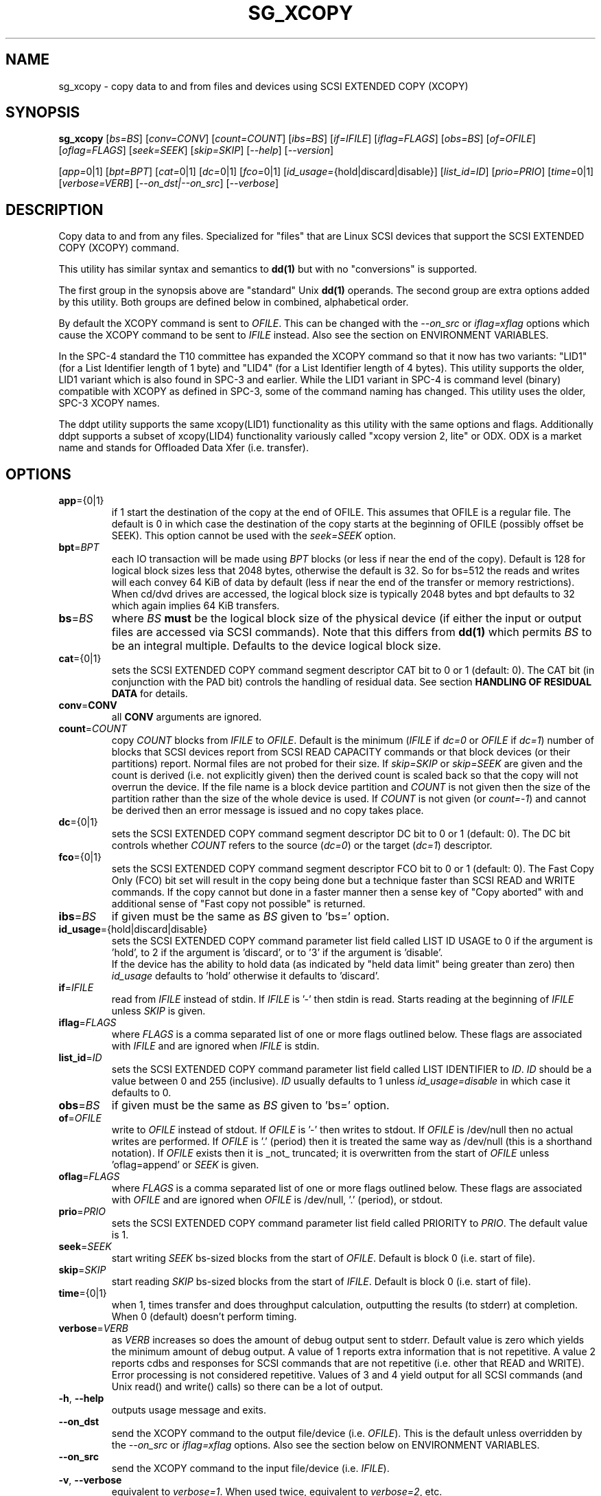 .TH SG_XCOPY "8" "January 2019" "sg3_utils\-1.45" SG3_UTILS
.SH NAME
sg_xcopy \- copy data to and from files and devices using SCSI EXTENDED
COPY (XCOPY)
.SH SYNOPSIS
.B sg_xcopy
[\fIbs=BS\fR] [\fIconv=CONV\fR] [\fIcount=COUNT\fR] [\fIibs=BS\fR]
[\fIif=IFILE\fR] [\fIiflag=FLAGS\fR] [\fIobs=BS\fR] [\fIof=OFILE\fR]
[\fIoflag=FLAGS\fR] [\fIseek=SEEK\fR] [\fIskip=SKIP\fR] [\fI\-\-help\fR]
[\fI\-\-version\fR]
.PP
[\fIapp=\fR0|1] [\fIbpt=BPT\fR] [\fIcat=\fR0|1] [\fIdc=\fR0|1] [\fIfco=\fR0|1]
[\fIid_usage=\fR{hold|discard|disable}] [\fIlist_id=ID\fR] [\fIprio=PRIO\fR]
[\fItime=\fR0|1] [\fIverbose=VERB\fR] [\fI\-\-on_dst|\-\-on_src\fR]
[\fI\-\-verbose\fR]
.SH DESCRIPTION
.\" Add any additional description here
.PP
Copy data to and from any files. Specialized for "files" that are Linux SCSI
devices that support the SCSI EXTENDED COPY (XCOPY) command.
.PP
This utility
has similar syntax and semantics to
.B dd(1)
but with no "conversions" is supported.
.PP
The first group in the synopsis above are "standard" Unix
.B dd(1)
operands. The second group are extra options added by this utility.
Both groups are defined below in combined, alphabetical order.
.PP
By default the XCOPY command is sent to \fIOFILE\fR. This can be changed
with the \fI\-\-on_src\fR or \fIiflag=xflag\fR options which cause the XCOPY
command to be sent to \fIIFILE\fR instead. Also see the section on
ENVIRONMENT VARIABLES.
.PP
In the SPC\-4 standard the T10 committee has expanded the XCOPY command so
that it now has two variants: "LID1" (for a List Identifier length of 1 byte)
and "LID4" (for a List Identifier length of 4 bytes). This utility supports
the older, LID1 variant which is also found in SPC\-3 and earlier. While the
LID1 variant in SPC\-4 is command level (binary) compatible with XCOPY as
defined in SPC\-3, some of the command naming has changed. This utility uses
the older, SPC\-3 XCOPY names.
.PP
The ddpt utility supports the same xcopy(LID1) functionality as this utility
with the same options and flags. Additionally ddpt supports a subset of
xcopy(LID4) functionality variously called "xcopy version 2, lite" or ODX.
ODX is a market name and stands for Offloaded Data Xfer (i.e. transfer).
.SH OPTIONS
.TP
\fBapp\fR={0|1}
if 1 start the destination of the copy at the end of OFILE. This assumes
that OFILE is a regular file. The default is 0 in which case the destination
of the copy starts at the beginning of OFILE (possibly offset be SEEK). This
option cannot be used with the \fIseek=SEEK\fR option.
.TP
\fBbpt\fR=\fIBPT\fR
each IO transaction will be made using \fIBPT\fR blocks (or less if near
the end of the copy). Default is 128 for logical block sizes less that 2048
bytes, otherwise the default is 32. So for bs=512 the reads and writes
will each convey 64 KiB of data by default (less if near the end of the
transfer or memory restrictions). When cd/dvd drives are accessed, the
logical block size is typically 2048 bytes and bpt defaults to 32 which again
implies 64 KiB transfers.
.TP
\fBbs\fR=\fIBS\fR
where \fIBS\fR
.B must
be the logical block size of the physical device (if either the input or
output files are accessed via SCSI commands). Note that this differs from
.B dd(1)
which permits \fIBS\fR to be an integral multiple. Defaults to the
device logical block size.
.TP
\fBcat\fR={0|1}
sets the SCSI EXTENDED COPY command segment descriptor CAT bit to 0 or
1 (default: 0). The CAT bit (in conjunction with the PAD bit) controls
the handling of residual data. See section
.B HANDLING OF RESIDUAL DATA
for details.
.TP
\fBconv\fR=\fBCONV\fR
all \fBCONV\fR arguments are ignored.
.TP
\fBcount\fR=\fICOUNT\fR
copy \fICOUNT\fR blocks from \fIIFILE\fR to \fIOFILE\fR. Default is the
minimum (\fIIFILE\fR if \fIdc=0\fR or \fIOFILE\fR if \fIdc=1\fR)
number of blocks that SCSI devices report from SCSI READ CAPACITY
commands or that block devices (or their partitions) report. Normal
files are not probed for their size. If \fIskip=SKIP\fR or
\fIskip=SEEK\fR are given and the count is derived (i.e. not
explicitly given) then the derived count is scaled back so that the
copy will not overrun the device. If the file name is a block device
partition and \fICOUNT\fR is not given then the size of the partition
rather than the size of the whole device is used. If \fICOUNT\fR is
not given (or \fIcount=\-1\fR) and cannot be derived then an error
message is issued and no copy takes place.
.TP
\fBdc\fR={0|1}
sets the SCSI EXTENDED COPY command segment descriptor DC bit to 0 or
1 (default: 0). The DC bit controls whether \fICOUNT\fR
refers to the source (\fIdc=0\fR) or the target (\fIdc=1\fR) descriptor.
.TP
\fBfco\fR={0|1}
sets the SCSI EXTENDED COPY command segment descriptor FCO bit to 0 or
1 (default: 0). The Fast Copy Only (FCO) bit set will result in the
copy being done but a technique faster than SCSI READ and WRITE commands.
If the copy cannot but done in a faster manner then a sense key of "Copy
aborted" with and additional sense of "Fast copy not possible" is
returned.
.TP
\fBibs\fR=\fIBS\fR
if given must be the same as \fIBS\fR given to 'bs=' option.
.TP
\fBid_usage\fR={hold|discard|disable}
sets the SCSI EXTENDED COPY command parameter list field called LIST ID
USAGE to 0 if the argument is 'hold', to 2 if the argument is 'discard',
or to '3' if the argument is 'disable'.
.br
If the device has the ability to hold data (as indicated by "held data
limit" being greater than zero) then \fIid_usage\fR defaults to 'hold'
otherwise it defaults to 'discard'.
.TP
\fBif\fR=\fIIFILE\fR
read from \fIIFILE\fR instead of stdin. If \fIIFILE\fR is '\-' then stdin
is read. Starts reading at the beginning of \fIIFILE\fR unless \fISKIP\fR
is given.
.TP
\fBiflag\fR=\fIFLAGS\fR
where \fIFLAGS\fR is a comma separated list of one or more flags outlined
below.  These flags are associated with \fIIFILE\fR and are ignored when
\fIIFILE\fR is stdin.
.TP
\fBlist_id\fR=\fIID\fR
sets the SCSI EXTENDED COPY command parameter list field called LIST
IDENTIFIER to \fIID\fR. \fIID\fR should be a value between 0 and
255 (inclusive). \fIID\fR usually defaults to 1 unless
\fIid_usage=disable\fR in which case it defaults to 0.
.TP
\fBobs\fR=\fIBS\fR
if given must be the same as \fIBS\fR given to 'bs=' option.
.TP
\fBof\fR=\fIOFILE\fR
write to \fIOFILE\fR instead of stdout. If \fIOFILE\fR is '\-' then writes
to stdout.  If \fIOFILE\fR is /dev/null then no actual writes are performed.
If \fIOFILE\fR is '.' (period) then it is treated the same way as
/dev/null (this is a shorthand notation). If \fIOFILE\fR exists then it
is _not_ truncated; it is overwritten from the start of \fIOFILE\fR
unless 'oflag=append' or \fISEEK\fR is given.
.TP
\fBoflag\fR=\fIFLAGS\fR
where \fIFLAGS\fR is a comma separated list of one or more flags outlined
below.  These flags are associated with \fIOFILE\fR and are ignored when
\fIOFILE\fR is /dev/null, '.' (period), or stdout.
.TP
\fBprio\fR=\fIPRIO\fR
sets the SCSI EXTENDED COPY command parameter list field called PRIORITY
to \fIPRIO\fR.  The default value is 1.
.TP
\fBseek\fR=\fISEEK\fR
start writing \fISEEK\fR bs\-sized blocks from the start of \fIOFILE\fR.
Default is block 0 (i.e. start of file).
.TP
\fBskip\fR=\fISKIP\fR
start reading \fISKIP\fR bs\-sized blocks from the start of \fIIFILE\fR.
Default is block 0 (i.e. start of file).
.TP
\fBtime\fR={0|1}
when 1, times transfer and does throughput calculation, outputting the
results (to stderr) at completion. When 0 (default) doesn't perform timing.
.TP
\fBverbose\fR=\fIVERB\fR
as \fIVERB\fR increases so does the amount of debug output sent to stderr.
Default value is zero which yields the minimum amount of debug output.
A value of 1 reports extra information that is not repetitive. A value
2 reports cdbs and responses for SCSI commands that are not repetitive
(i.e. other that READ and WRITE). Error processing is not considered
repetitive. Values of 3 and 4 yield output for all SCSI commands (and
Unix read() and write() calls) so there can be a lot of output.
.TP
\fB\-h\fR, \fB\-\-help\fR
outputs usage message and exits.
.TP
\fB\-\-on_dst\fR
send the XCOPY command to the output file/device (i.e. \fIOFILE\fR). This is
the default unless overridden by the \fI\-\-on_src\fR or \fIiflag=xflag\fR
options. Also see the section below on ENVIRONMENT VARIABLES.
.TP
\fB\-\-on_src\fR
send the XCOPY command to the input file/device (i.e. \fIIFILE\fR).
.TP
\fB\-v\fR, \fB\-\-verbose\fR
equivalent to \fIverbose=1\fR. When used twice, equivalent to
\fIverbose=2\fR, etc.
.TP
\fB\-V\fR, \fB\-\-version\fR
outputs version number information and exits.
.SH FLAGS
Here is a list of flags and their meanings:
.TP
append
causes the O_APPEND flag to be added to the open of \fIOFILE\fR. For regular
files this will lead to data appended to the end of any existing data.
Cannot be used together with the \fIseek=SEEK\fR option as they conflict.
The default action of this utility is to overwrite any existing data
from the beginning of the file or, if \fISEEK\fR is given, starting at
block \fISEEK\fR. Note that attempting to 'append' to a device file (e.g.
a disk) will usually be ignored or may cause an error to be reported.
.TP
excl
causes the O_EXCL flag to be added to the open of \fIIFILE\fR and/or
\fIOFILE\fR.
.TP
flock
after opening the associated file (i.e. \fIIFILE\fR and/or \fIOFILE\fR)
an attempt is made to get an advisory exclusive lock with the flock()
system call. The flock arguments are "FLOCK_EX | FLOCK_NB" which will
cause the lock to be taken if available else a "temporarily unavailable"
error is generated. An exit status of 90 is produced in the latter case
and no copy is done.
.TP
null
has no affect, just a placeholder.
.TP
pad
sets the SCSI EXTENDED COPY command segment descriptor PAD bit. The
PAD bit (in conjunction with the CAT bit) controls the handling of
residual data.(See section
.B HANDLING OF RESIDUAL DATA
for details.
.TP
xcopy
has no affect; for compatibility with ddpt.
.SH HANDLING OF RESIDUAL DATA
The \fIpad\fR and \fIcat\fR bits control the handling of residual
data. As the data can be specified either in terms of source or target
logical block size and both might have different block sizes residual data
is likely to happen in these cases.
If both logical block sizes are identical these bits have no effect as
residual data will not occur.
.PP
If none of these bits are set, the EXTENDED COPY command will be
aborted with additional sense 'UNEXPECTED INEXACT SEGMENT'.
.PP
If only the \fIcat\fR bit is set the residual data will be retained
and made available for subsequent segment descriptors. Residual data
will be discarded for the last segment descriptor.
.PP
If the \fIpad\fR bit is set for the source descriptor only, any
residual data for both source or destination will be discarded.
.PP
If the \fIpad\fR bit is set for the target descriptor only any
residual source data will be handled as if the \fIcat\fR bit is set,
but any residual destination data will be padded to make a whole block
transfer.
.PP
If the \fIpad\fR bit is set for both source and target any residual
source data will be discarded, and any residual destination data will
be padded.
.SH ENVIRONMENT VARIABLES
If the command line invocation does not explicitly (and unambiguously)
indicate whether the XCOPY SCSI command should be sent to \fIIFILE\fR (i.e.
the source) or \fIOFILE\fR (i.e. the destination) then a check is
made for the presence of the XCOPY_TO_SRC and XCOPY_TO_DST environment
variables. If either one exists (but not both) then it indicates where
the SCSI XCOPY command will be sent. By default the XCOPY command is
sent to \fIOFILE\fR.
.SH RETIRED OPTIONS
Here are some retired options that are still present:
.TP
append=0 | 1
when set, equivalent to 'oflag=append'. When clear the action is
to overwrite the existing file (if it exists); this is the default.
See the 'append' flag.
.SH NOTES
Copying data behind an Operating System's back can cause problems. In the
case of Linux, users should look at this link:
http://linux\-mm.org/Drop_Caches
.br
This command sequence may be useful:
.br
  sync; echo 3 > /proc/sys/vm/drop_caches
.PP
Various numeric arguments (e.g. \fISKIP\fR) may include multiplicative
suffixes or be given in hexadecimal. See the "NUMERIC ARGUMENTS" section
in the sg3_utils(8) man page.
.PP
The \fICOUNT\fR, \fISKIP\fR and \fISEEK\fR arguments can take 64 bit
values (i.e. very big numbers). Other values are limited to what can fit in
a signed 32 bit number.
.PP
All informative, warning and error output is sent to stderr so that
dd's output file can be stdout and remain unpolluted. If no options
are given, then the usage message is output and nothing else happens.
.PP
If a device supports xcopy operations then it should set the 3PC
field (3PC stands for Third Party Copy) in its standard INQUIRY response.
This utility will attempt a xcopy operation irrespective of the value
in the 3PC field but if it is zero (cleared) one would expect the
xcopy operation to fail.
.PP
The status of the SCSI EXTENDED COPY command can be queried with
.B sg_copy_results(sg3_utils)
.PP
Currently only block\-to\-block transfers are implemented; \fIIFILE\fR
and \fIOFILE\fR must refer to a SCSI block device.
.PP
No account is taken of partitions so, for example, /dev/sbc2, /dev/sdc,
/dev/sg2, and /dev/bsg/3:0:0:1 would all refer to the same thing: the
whole logical unit (i.e. the whole disk) starting at LBA 0. So any
partition indication (e.g. /dev/sdc2) is ignored. The user should set
\fISKIP\fR,  \fISEEK\fR and \fICOUNT\fR with information obtained
from a command like 'fdisk \-l \-u /dev/sdc' to account for partitions.
.PP
XCOPY (LID1) capability has been added to the ddpt utility which is in
a package of the same name. The ddpt utility will run on other
OSes (e.g. FreeBSD and Windows) while sg_xcopy only runs on Linux. Also
ddpt permits the arguments to \fIibs=\fR and \fIibs=\fR to be different.
.SH EXAMPLES
Copy 2M of data from the start of one device to another:
.PP
# sg_xcopy if=/dev/sdo of=/dev/sdp count=2048 list_id=2 dc=1
.br
sg_xcopy: if=/dev/sdo skip=0 of=/dev/sdp seek=0 count=1024
.br
Start of loop, count=1024, bpt=65535, lba_in=0, lba_out=0
.br
sg_xcopy: 1024 blocks, 1 command
.PP
Check the status of the EXTENDED COPY command:
.PP
# sg_copy_results \-\-status \-\-list_id=2 /dev/sdp
.br
Receive copy results (copy status):
    Held data discarded: Yes
    Copy manager status: Operation completed without errors
    Segments processed: 1
    Transfer count units: 0
    Transfer count: 0
.SH SIGNALS
The signal handling has been borrowed from dd: SIGINT, SIGQUIT and
SIGPIPE output the number of remaining blocks to be transferred and
the records in + out counts; then they have their default action.
SIGUSR1 causes the same information to be output yet the copy continues.
All output caused by signals is sent to stderr.
.SH EXIT STATUS
The exit status of sg_xcopy is 0 when it is successful. Otherwise see
the sg3_utils(8) man page.
.PP
An additional exit status of 90 is generated if the flock flag is given
and some other process holds the advisory exclusive lock.
.SH AUTHORS
Written by Hannes Reinecke and Douglas Gilbert.
.SH "REPORTING BUGS"
Report bugs to <dgilbert at interlog dot com>.
.SH COPYRIGHT
Copyright \(co 2000\-2019 Hannes Reinecke and Douglas Gilbert
.br
This software is distributed under the GPL version 2. There is NO
warranty; not even for MERCHANTABILITY or FITNESS FOR A PARTICULAR PURPOSE.
.SH "SEE ALSO"
There is a web page discussing sg_dd at http://sg.danny.cz/sg/sg_dd.html
.PP
A POSIX threads version of this utility called
.B sgp_dd
is in the sg3_utils package. Another version from that package is called
.B sgm_dd
and it uses memory mapped IO to speed transfers from sg devices.
.PP
The lmbench package contains
.B lmdd
which is also interesting. For moving data to and from tapes see
.B dt
which is found at http://www.scsifaq.org/RMiller_Tools/index.html
.PP
To change mode parameters that effect a SCSI device's caching and error
recovery see
.B sdparm(sdparm)
.PP
See also
.B dd(1), sg_copy_results(sg3_utils), ddrescue(GNU), ddpt,ddptctl(ddpt)
